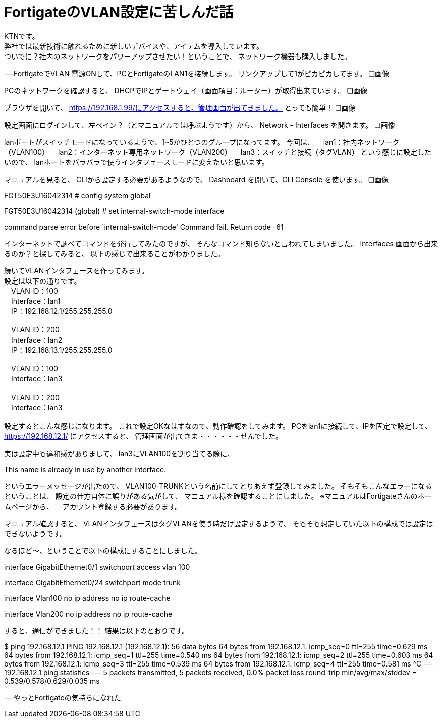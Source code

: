 
# FortigateのVLAN設定に苦しんだ話
:published_at: 2017-04-13
:hp-alt-title: Suffer Fortigate VLAN
:hp-tags: Network, Fortigate, VLAN, KTN

KTNです。 +
弊社では最新技術に触れるために新しいデバイスや、アイテムを導入しています。 +
ついでに？社内のネットワークをパワーアップさせたい！ということで、
ネットワーク機器も購入しました。



-- FortigateでVLAN
電源ONして、PCとFortigateのLAN1を接続します。
リンクアップして1がピカピカしてます。
❏画像

PCのネットワークを確認すると、
DHCPでIPとゲートウェイ（画面項目：ルーター）が取得出来ています。
❏画像

ブラウザを開いて、
https://192.168.1.99/にアクセスすると、管理画面が出てきました。
とっても簡単！
❏画像

設定画面にログインして、左ペイン？（とマニュアルでは呼ぶようです）から、
Network - Interfaces を開きます。
❏画像

lanポートがスイッチモードになっているようで、1~5がひとつのグループになってます。
今回は、
　lan1：社内ネットワーク（VLAN100）
　lan2：インターネット専用ネットワーク（VLAN200）
　lan3：スイッチと接続（タグVLAN）
という感じに設定したいので、
lanポートをバラバラで使うインタフェースモードに変えたいと思います。

マニュアルを見ると、
CLIから設定する必要があるようなので、
Dashboard を開いて、CLI Console を使います。
❏画像

FGT50E3U16042314 # config system global

FGT50E3U16042314 (global) # set internal-switch-mode interface

command parse error before 'internal-switch-mode'
Command fail. Return code -61

インターネットで調べてコマンドを発行してみたのですが、
そんなコマンド知らないと言われてしまいました。
Interfaces 画面から出来るのか？と探してみると、
以下の感じで出来ることがわかりました。


続いてVLANインタフェースを作ってみます。 +
設定は以下の通りです。 +
　VLAN ID：100 +
　Interface：lan1 +
　IP：192.168.12.1/255.255.255.0 +
 +
　VLAN ID：200 +
　Interface：lan2 +
　IP：192.168.13.1/255.255.255.0 +
 +
　VLAN ID：100 +
　Interface：lan3 +
 +
　VLAN ID：200 +
　Interface：lan3 +
 +
設定するとこんな感じになります。
これで設定OKなはずなので、動作確認をしてみます。
PCをlan1に接続して、IPを固定で設定して、
https://192.168.12.1/ にアクセスすると、
管理画面が出てきま・・・・・・せんでした。

実は設定中も違和感がありまして、
lan3にVLAN100を割り当てる際に、

This name is already in use by another interface.

というエラーメッセージが出たので、
VLAN100-TRUNKという名前にしてとりあえず登録してみました。
そもそもこんなエラーになるということは、
設定の仕方自体に誤りがある気がして、
マニュアル様を確認することにしました。
※マニュアルはFortigateさんのホームページから、
　アカウント登録する必要があります。

マニュアル確認すると、
VLANインタフェースはタグVLANを使う時だけ設定するようで、
そもそも想定していた以下の構成では設定はできないようです。

-- 

なるほど〜、ということで以下の構成にすることにしました。




interface GigabitEthernet0/1
 switchport access vlan 100

interface GigabitEthernet0/24
 switchport mode trunk

interface Vlan100
 no ip address
 no ip route-cache

interface Vlan200
 no ip address
 no ip route-cache


すると、通信ができました！！
結果は以下のとおりです。

$ ping 192.168.12.1
PING 192.168.12.1 (192.168.12.1): 56 data bytes
64 bytes from 192.168.12.1: icmp_seq=0 ttl=255 time=0.629 ms
64 bytes from 192.168.12.1: icmp_seq=1 ttl=255 time=0.540 ms
64 bytes from 192.168.12.1: icmp_seq=2 ttl=255 time=0.603 ms
64 bytes from 192.168.12.1: icmp_seq=3 ttl=255 time=0.539 ms
64 bytes from 192.168.12.1: icmp_seq=4 ttl=255 time=0.581 ms
^C
--- 192.168.12.1 ping statistics ---
5 packets transmitted, 5 packets received, 0.0% packet loss
round-trip min/avg/max/stddev = 0.539/0.578/0.629/0.035 ms

-- やっとFortigateの気持ちになれた
